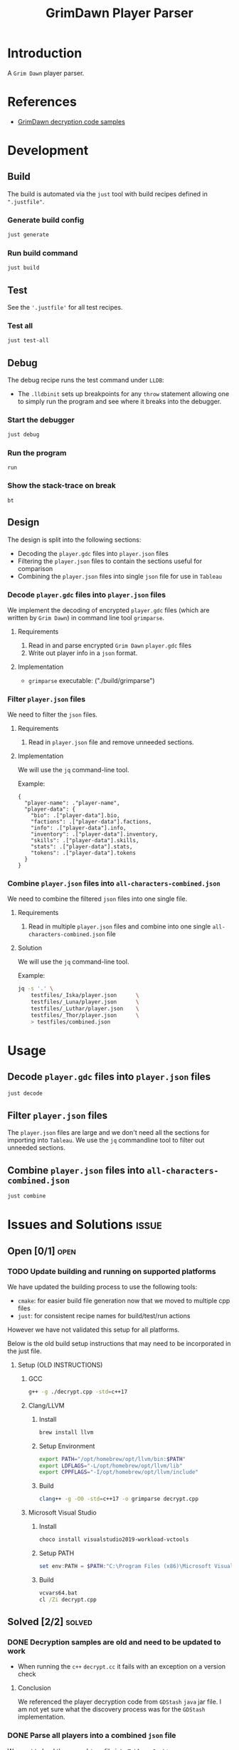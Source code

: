 #+title: GrimDawn Player Parser


* Introduction
A =Grim Dawn= player parser.

* References
+ [[http://www.lost.org.uk/grimdawn/][GrimDawn decryption code samples]]

* Development
** Build
The build is automated via the =just= tool with build recipes defined in ~".justfile"~.

*** Generate build config
#+begin_src sh
just generate
#+end_src

*** Run build command
#+begin_src sh
just build
#+end_src

** Test
See the ~'.justfile'~ for all test recipes.

*** Test all
#+begin_src sh
just test-all
#+end_src

** Debug
The debug recipe runs the test command under =LLDB=:
- The ~.lldbinit~ sets up breakpoints for any ~throw~ statement allowing one to simply run the program and see where it breaks into the debugger.

*** Start the debugger
#+begin_src sh
just debug
#+end_src

*** Run the program
#+begin_src lldb
run
#+end_src

*** Show the stack-trace on break
#+begin_src lldb
bt
#+end_src
** Design
The design is split into the following sections:
+ Decoding the ~player.gdc~ files into ~player.json~ files
+ Filtering the ~player.json~ files to contain the sections useful for comparison
+ Combining the ~player.json~ files into single =json= file for use in =Tableau=

*** Decode ~player.gdc~ files into ~player.json~ files
We implement the decoding of encrypted ~player.gdc~ files (which are written by =Grim Dawn=) in command line tool =grimparse=.

**** Requirements
1. Read in and parse encrypted =Grim Dawn= ~player.gdc~ files
2. Write out player info in a =json= format.

**** Implementation
+ =grimparse= executable: ("./build/grimparse")

*** Filter ~player.json~ files
We need to filter the =json= files.

**** Requirements
1. Read in ~player.json~ file and remove unneeded sections.

**** Implementation
We will use the =jq= command-line tool.

Example:
#+begin_src jq
{
  "player-name": ."player-name",
  "player-data": {
    "bio": .["player-data"].bio,
    "factions": .["player-data"].factions,
    "info": .["player-data"].info,
    "inventory": .["player-data"].inventory,
    "skills": .["player-data"].skills,
    "stats": .["player-data"].stats,
    "tokens": .["player-data"].tokens
  }
}
#+end_src

*** Combine ~player.json~ files into ~all-characters-combined.json~
We need to combine the filtered =json= files into one single file.

**** Requirements
1. Read in multiple ~player.json~ files and combine into one single ~all-characters-combined.json~ file

**** Solution
We will use the =jq= command-line tool.

Example:
#+begin_src sh
jq -s '.' \
    testfiles/_Iska/player.json      \
    testfiles/_Luna/player.json      \
    testfiles/_Luthar/player.json    \
    testfiles/_Thor/player.json      \
    > testfiles/combined.json
#+end_src

* Usage
** Decode ~player.gdc~ files into ~player.json~ files
#+begin_src sh
just decode
#+end_src

** Filter ~player.json~ files
The ~player.json~ files are large and we don't need all the sections for importing into =Tableau=. We use the =jq= commandline tool to filter out unneeded sections.


** Combine ~player.json~ files into ~all-characters-combined.json~
#+begin_src sh
just combine
#+end_src

* Issues and Solutions :issue:
** Open [0/1] :open:
*** TODO Update building and running on supported platforms
We have updated the building process to use the following tools:
+ =cmake=: for easier build file generation now that we moved to multiple cpp files
+ =just=: for consistent recipe names for build/test/run actions

However we have not validated this setup for all platforms.

Below is the old build setup instructions that may need to be incorporated in the just file.
**** Setup (OLD INSTRUCTIONS)
***** GCC
#+begin_src sh
g++ -g ./decrypt.cpp -std=c++17
#+end_src

***** Clang/LLVM
****** Install
#+begin_src sh
brew install llvm
#+end_src

****** Setup Environment
#+begin_src sh
export PATH="/opt/homebrew/opt/llvm/bin:$PATH"
export LDFLAGS="-L/opt/homebrew/opt/llvm/lib"
export CPPFLAGS="-I/opt/homebrew/opt/llvm/include"
#+end_src

****** Build
#+begin_src sh
clang++ -g -O0 -std=c++17 -o grimparse decrypt.cpp
#+end_src

***** Microsoft Visual Studio
****** Install
#+begin_src sh
choco install visualstudio2019-workload-vctools
#+end_src

****** Setup PATH
#+begin_src powershell
set env:PATH = $PATH:"C:\Program Files (x86)\Microsoft Visual Studio\2019\BuildTools\MSBuild\Current\Bin"
#+end_src

****** Build
#+begin_src bat
vcvars64.bat
cl /Zi decrypt.cpp
#+end_src

** Solved [2/2] :solved:
*** DONE Decryption samples are old and need to be updated to work
CLOSED: [2023-11-21 Tue 21:30]
:LOGBOOK:
- State "DONE"       from "TODO"       [2023-11-21 Tue 21:30]
:END:
+ When running the =c++= ~decrypt.cc~ it fails with an exception on a version check

**** Conclusion
We referenced the player decryption code from =GDStash= =java= jar file. I am not yet sure what the discovery process was for the =GDStash= implementation.
*** DONE Parse all players into a combined ~json~ file
CLOSED: [2023-12-26 Tue 13:04]
:LOGBOOK:
- State "DONE"       from "TODO"       [2023-12-26 Tue 13:04]
:END:
We want to load the parsed ~json~ file into =Tableau Desktop= so we can compare characters.

**** Getting =Grimdawn= saves
Here we can pull in =grimdawn_save= project as a =git= submodule.
**** Get the list of ~player.gdc~ files for each character
#+begin_src sh :results table
ls  grimdawn_save/main/*/player.gdc
#+end_src
